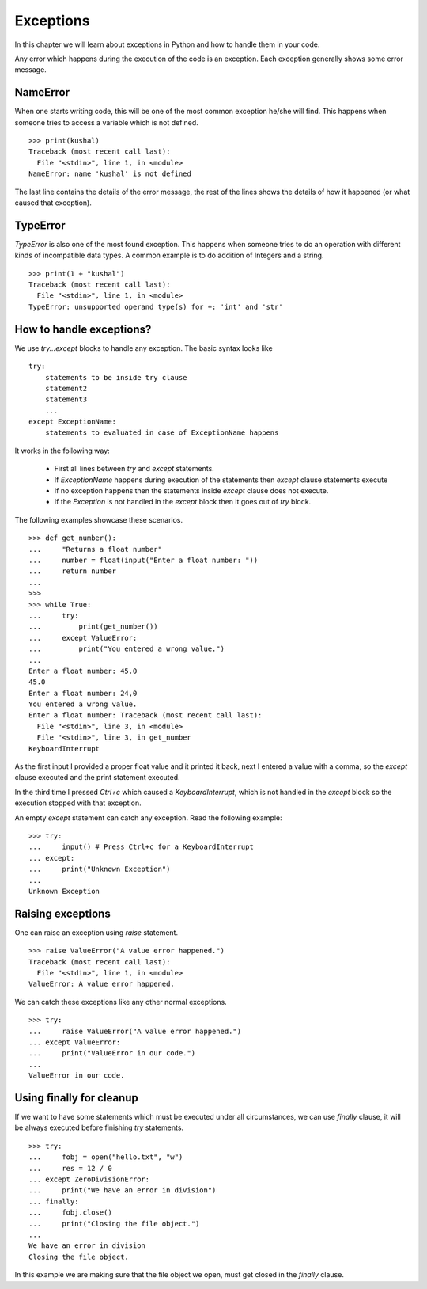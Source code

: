 .. index:: Exception

======================
Exceptions
======================

In this chapter we will learn about exceptions in Python and how to
handle them in your code.


Any error which happens during the execution of the code is an exception. Each
exception generally shows some error message.

NameError
==========

When one starts writing code, this will be one of the most common exception
he/she will find. This happens when someone tries to access a variable which is
not defined.
::

    >>> print(kushal)
    Traceback (most recent call last):
      File "<stdin>", line 1, in <module>
    NameError: name 'kushal' is not defined

The last line contains the details of the error message, the rest of the lines
shows the details of how it happened (or what caused that exception).

.. index:: TypeError

TypeError
==========

`TypeError` is also one of the most found exception. This happens when someone tries
to do an operation with different kinds of incompatible data types. A common example
is to do addition of Integers and a string.
::

    >>> print(1 + "kushal")
    Traceback (most recent call last):
      File "<stdin>", line 1, in <module>
    TypeError: unsupported operand type(s) for +: 'int' and 'str'

How to handle exceptions?
=========================

We use `try...except` blocks to handle any exception. The basic syntax looks like
::

    try:
        statements to be inside try clause
        statement2
        statement3
        ...
    except ExceptionName:
        statements to evaluated in case of ExceptionName happens

It works in the following way:

    - First all lines between `try` and `except` statements.
    - If `ExceptionName` happens during execution of the statements then `except` clause statements execute
    - If no exception happens then the statements inside `except` clause does not execute.
    - If the `Exception` is not handled in the `except` block then it goes out of `try` block.

The following examples showcase these scenarios.
::

    >>> def get_number():
    ...     "Returns a float number"
    ...     number = float(input("Enter a float number: "))
    ...     return number
    ...
    >>>
    >>> while True:
    ...     try:
    ...         print(get_number())
    ...     except ValueError:
    ...         print("You entered a wrong value.")
    ...
    Enter a float number: 45.0
    45.0
    Enter a float number: 24,0
    You entered a wrong value.
    Enter a float number: Traceback (most recent call last):
      File "<stdin>", line 3, in <module>
      File "<stdin>", line 3, in get_number
    KeyboardInterrupt

As the first input I provided a proper float value and it printed it back, next
I entered a value with a comma, so the `except` clause executed and the print
statement executed.

In the third time I pressed *Ctrl+c* which caused a `KeyboardInterrupt`, which is
not handled in the `except` block so the execution stopped with that exception.

An empty `except` statement can catch any exception. Read the following example::

    >>> try:
    ...     input() # Press Ctrl+c for a KeyboardInterrupt
    ... except:
    ...     print("Unknown Exception")
    ...
    Unknown Exception

Raising exceptions
===================

One can raise an exception using `raise` statement.
::

    >>> raise ValueError("A value error happened.")
    Traceback (most recent call last):
      File "<stdin>", line 1, in <module>
    ValueError: A value error happened.


We can catch these exceptions like any other normal exceptions.
::

    >>> try:
    ...     raise ValueError("A value error happened.")
    ... except ValueError:
    ...     print("ValueError in our code.")
    ...
    ValueError in our code.

.. index:: finally

Using finally for cleanup
==========================

If we want to have some statements which must be executed under all circumstances,
we can use `finally` clause, it will be always executed before finishing `try`
statements.
::

    >>> try:
    ...     fobj = open("hello.txt", "w")
    ...     res = 12 / 0
    ... except ZeroDivisionError:
    ...     print("We have an error in division")
    ... finally:
    ...     fobj.close()
    ...     print("Closing the file object.")
    ...
    We have an error in division
    Closing the file object.

In this example we are making sure that the file object we open, must get closed
in the `finally` clause.

